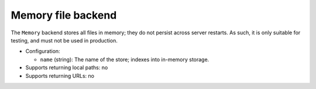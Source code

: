 .. _file-backend-memory:

Memory file backend
===================

The ``Memory`` backend stores all files in memory; they do not persist
across server restarts.  As such, it is only suitable for testing, and must
not be used in production.

* Configuration:

  * ``name`` (string): The name of the store; indexes into in-memory
    storage.

* Supports returning local paths: no
* Supports returning URLs: no
